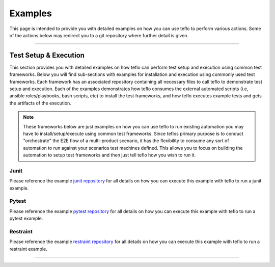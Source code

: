 Examples
========

This page is intended to provide you with detailed examples on how you can use
teflo to perform various actions. Some of the actions below may redirect you
to a git repository where further detail is given.

----

Test Setup & Execution
----------------------

This section provides you with detailed examples on how teflo can perform
test setup and execution using common test frameworks. Below you will find
sub-sections with examples for installation and execution using commonly used
test frameworks. Each framework has an associated repository containing all
necessary files to call teflo to demonstrate test setup and execution. Each
of the examples demonstrates how teflo consumes the external
automated scripts (i.e, ansible roles/playbooks, bash scripts, etc) to install
the test frameworks, and how teflo executes example tests and gets the
artifacts of the execution.

.. note::

    These frameworks below are just examples on how you can use teflo to run
    existing automation you may have to install/setup/execute using common
    test frameworks. Since teflos primary purpose is to conduct "orchestrate"
    the E2E flow of a multi-product scenario, it has the flexibility to consume
    any sort of automation to run against your scenarios test machines defined.
    This allows you to focus on building the automation to setup test
    frameworks and then just tell teflo how you wish to run it.

Junit
~~~~~

Please reference the example `junit repository`_ for all details on how you
can execute this example with teflo to run a junit example.

Pytest
~~~~~~

Please reference the example `pytest repository`_ for all details on how you
can execute this example with teflo to run a pytest example.

Restraint
~~~~~~~~~

Please reference the example `restraint repository`_ for all details on how you
can execute this example with teflo to run a restraint example.

----

.. _junit repository: https://github.com/RedHatQE/teflo_examples/tree/master/junit-example
.. _pytest repository: https://github.com/RedHatQE/teflo_examples/tree/master/pytest-example
.. _restraint repository: https://github.com/RedHatQE/teflo_examples/tree/master/restraint-example
